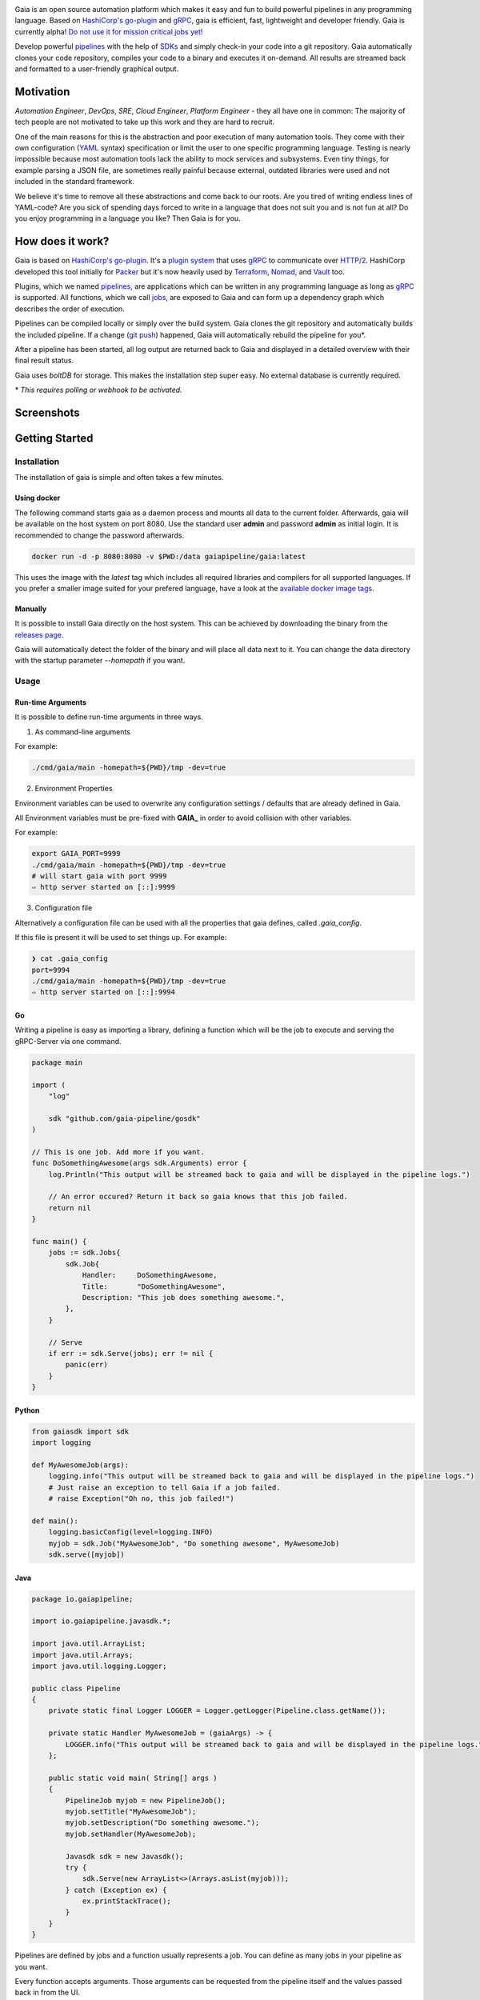 .. raw:: html

    <img src="https://cdn.rawgit.com/michelvocks/ef3894f63c3bb004bca1a2fd5f7eb644/raw/c36d614db8afe229b466b38de1636a82ad809f64/gaia-logo-text.png" width="650px">

|build-status| |go-report| |go-doc| |apache2| |chat| |codecov|

Gaia is an open source automation platform which makes it easy and fun to build powerful pipelines in any programming language. Based on `HashiCorp's go-plugin`_ and `gRPC`_, gaia is efficient, fast, lightweight and developer friendly. Gaia is currently alpha! `Do not use it for mission critical jobs yet!`_

Develop powerful `pipelines <What is a pipeline?_>`_ with the help of `SDKs <Why do I need an SDK?_>`_ and simply check-in your code into a git repository. Gaia automatically clones your code repository, compiles your code to a binary and executes it on-demand. All results are streamed back and formatted to a user-friendly graphical output.

Motivation
==========

.. begin-motivation

*Automation Engineer*, *DevOps*, *SRE*, *Cloud Engineer*,
*Platform Engineer* - they all have one in common:
The majority of tech people are not motivated to take up this work and they are hard to recruit.

One of the main reasons for this is the abstraction and poor execution of many automation tools. They come with their own configuration (`YAML`_ syntax) specification or limit the user to one specific programming language. Testing is nearly impossible because most automation tools lack the ability to mock services and subsystems. Even tiny things, for example parsing a JSON file, are sometimes really painful because external, outdated libraries were used and not included in the standard framework.

We believe it's time to remove all these abstractions and come back to our roots. Are you tired of writing endless lines of YAML-code? Are you sick of spending days forced to write in a language that does not suit you and is not fun at all? Do you enjoy programming in a language you like? Then Gaia is for you.

How does it work?
=================

.. begin-architecture

Gaia is based on `HashiCorp's go-plugin`_. It's a `plugin system`_ that uses `gRPC`_ to communicate over `HTTP/2`_. HashiCorp developed this tool initially for `Packer`_ but it's now heavily used by `Terraform`_, `Nomad`_, and `Vault`_ too.

Plugins, which we named `pipelines <What is a pipeline?_>`_, are applications which can be written in any programming language as long as `gRPC`_ is supported. All functions, which we call `jobs <What is a job?>`_, are exposed to Gaia and can form up a dependency graph which describes the order of execution.

Pipelines can be compiled locally or simply over the build system. Gaia clones the git repository and automatically builds the included pipeline. If a change (`git push`_) happened, Gaia will automatically rebuild the pipeline for you*.

After a pipeline has been started, all log output are returned back to Gaia and displayed in a detailed overview with their final result status.

Gaia uses `boltDB` for storage. This makes the installation step super easy. No external database is currently required.

\* *This requires polling or webhook to be activated.*

Screenshots
===========

.. begin-screenshots

|sh-login|
|sh-overview|
|sh-create-pipeline|
|sh-create-pipeline-history|
|sh-pipeline-detailed|
|sh-pipeline-logs|
|sh-settings|

Getting Started
===============

.. begin-getting-started

Installation
------------

The installation of gaia is simple and often takes a few minutes.

Using docker
~~~~~~~~~~~~

The following command starts gaia as a daemon process and mounts all data to the current folder. Afterwards, gaia will be available on the host system on port 8080. Use the standard user **admin** and password **admin** as initial login. It is recommended to change the password afterwards.

.. code:: sh

    docker run -d -p 8080:8080 -v $PWD:/data gaiapipeline/gaia:latest

This uses the image with the *latest* tag which includes all required libraries and compilers for all supported languages. If you prefer a smaller image suited for your prefered language, have a look at the `available docker image tags`_.

Manually
~~~~~~~~

It is possible to install Gaia directly on the host system.
This can be achieved by downloading the binary from the `releases page`_.

Gaia will automatically detect the folder of the binary and will place all data next to it. You can change the data directory with the startup parameter *--homepath* if you want.

Usage
-----

Run-time Arguments
~~~~~~~~~~~~~~~~~~

It is possible to define run-time arguments in three ways.

1. As command-line arguments

For example:

.. code:: bash

    ./cmd/gaia/main -homepath=${PWD}/tmp -dev=true

2. Environment Properties

Environment variables can be used to overwrite any configuration settings / defaults that are already defined in Gaia.

All Environment variables must be pre-fixed with **GAIA_** in order to avoid collision with other variables.

For example:

.. code:: bash

    export GAIA_PORT=9999
    ./cmd/gaia/main -homepath=${PWD}/tmp -dev=true
    # will start gaia with port 9999
    ⇨ http server started on [::]:9999

3. Configuration file

Alternatively a configuration file can be used with all the properties that gaia defines, called `.gaia_config`.

If this file is present it will be used to set things up. For example:

.. code:: bash

    ❯ cat .gaia_config
    port=9994
    ./cmd/gaia/main -homepath=${PWD}/tmp -dev=true
    ⇨ http server started on [::]:9994


Go
~~~
Writing a pipeline is easy as importing a library, defining a function which will be the job to execute and serving the gRPC-Server via one command.

.. code:: go

    package main

    import (
        "log"

	sdk "github.com/gaia-pipeline/gosdk"
    )

    // This is one job. Add more if you want.
    func DoSomethingAwesome(args sdk.Arguments) error {
        log.Println("This output will be streamed back to gaia and will be displayed in the pipeline logs.")

	// An error occured? Return it back so gaia knows that this job failed.
	return nil
    }

    func main() {
        jobs := sdk.Jobs{
            sdk.Job{
                Handler:     DoSomethingAwesome,
	        Title:       "DoSomethingAwesome",
		Description: "This job does something awesome.",
	    },
	}

	// Serve
	if err := sdk.Serve(jobs); err != nil {
	    panic(err)
	}
    }

Python
~~~~~~~

.. code:: python

    from gaiasdk import sdk
    import logging

    def MyAwesomeJob(args):
        logging.info("This output will be streamed back to gaia and will be displayed in the pipeline logs.")
        # Just raise an exception to tell Gaia if a job failed.
        # raise Exception("Oh no, this job failed!")

    def main():
        logging.basicConfig(level=logging.INFO)
        myjob = sdk.Job("MyAwesomeJob", "Do something awesome", MyAwesomeJob)
        sdk.serve([myjob])

Java
~~~~

.. code:: java

    package io.gaiapipeline;

    import io.gaiapipeline.javasdk.*;

    import java.util.ArrayList;
    import java.util.Arrays;
    import java.util.logging.Logger;

    public class Pipeline
    {
        private static final Logger LOGGER = Logger.getLogger(Pipeline.class.getName());

        private static Handler MyAwesomeJob = (gaiaArgs) -> {
            LOGGER.info("This output will be streamed back to gaia and will be displayed in the pipeline logs.");
        };

        public static void main( String[] args )
        {
            PipelineJob myjob = new PipelineJob();
            myjob.setTitle("MyAwesomeJob");
            myjob.setDescription("Do something awesome.");
            myjob.setHandler(MyAwesomeJob);

            Javasdk sdk = new Javasdk();
            try {
                sdk.Serve(new ArrayList<>(Arrays.asList(myjob)));
            } catch (Exception ex) {
                ex.printStackTrace();
            }
        }
    }

Pipelines are defined by jobs and a function usually represents a job. You can define as many jobs in your pipeline as you want.

Every function accepts arguments. Those arguments can be requested from the pipeline itself and the values passed back in from the UI.

Some pipeline jobs need a specific order of execution. `DependsOn` allows you to declare dependencies for every job.

You can find real examples and more information on `how to develop a pipeline`_ in the docs.

Security
========

See the Documentation located here: `security-docs`_.

Documentation and more
======================

Please find the docs at https://docs.gaia-pipeline.io. We also have a tutorials section over there with examples and real use-case scenarios. For example, `Kubernetes deployment with vault integration`_.

Questions and Answers (Q&A)
---------------------------

What problem solves **Gaia**?
~~~~~~~~~~~~~~~~~~~~~~~~~~~~~~
Literally every tool which were designed for automation, continuous integration (CI), and continuous deployment (CD) like Spinnaker, Jenkins, Gitlab CI/CD, TravisCI, CircleCI, Codeship, Bamboo and many more, introduced their own configuration format. Some of them don't even support *configuration/automation as code*. This works well for simple tasks like running a ``go install`` or ``mvn clean install`` but in the real world there is more to do.

Gaia is the first platform which does not limit the user and provides full support for almost all common programming languages without losing the features offered by todays CI/CD tools.

What is a **pipeline**?
~~~~~~~~~~~~~~~~~~~~~~~
A pipeline is a real application with at least one function (we call it Job). Every programming language can be used as long as gRPC is supported. We offer SDKs to support the development.

What is a **job**?
~~~~~~~~~~~~~~~~~~
A job is a function, usually globally exposed to Gaia. Dependent on the dependency graph, Gaia will execute this function in a specific order.

Why do I need an **SDK**?
~~~~~~~~~~~~~~~~~~~~~~~~~~
The SDK implements the Gaia plugin gRPC interface and offers helper functions like serving the gRPC-Server. This helps you to focus on the real problem instead of doing the boring stuff.

Which programming languages are supported?
~~~~~~~~~~~~~~~~~~~~~~~~~~~~~~~~~~~~~~~~~~
We currently fully support Golang, Java and Python.

When do you support programming language **XYZ**?
~~~~~~~~~~~~~~~~~~~~~~~~~~~~~~~~~~~~~~~~~~~~~~~~~
We are working hard to support as much programming languages as possible but our resources are limited and we are also mostly no experts in all programming languages. If you are willing to contribute, feel free to open an issue and start working.

Roadmap
=======

Gaia is currently in alpha version available. We extremely recommend to not use it for mission critical jobs and for production usage yet. Things will change in the future and essential features may break.

One of the main issues currently is the lack of unit- and integration tests. This is on our to-do list and we are working on this topic with high priority.

It is planned that other programming languages should be supported in the next few month. It is up to the community which languages will be supported next.

Contributing
============

Gaia can only evolve and become a great product with the help of contributors. If you like to contribute, please have a look at our `issues section`_. We do our best to mark issues for new contributors with the label *good first issue*.

If you think you found a good first issue, please consider this list as a short guide:

* If the issue is clear and you have no questions, please leave a short comment that you start working on this. The issue will be usually blocked for two weeks to solve it.
* If something is not clear or you are unsure what to do, please leave a comment so we can add further discription.
* Make sure that your development environment is configured and setup. You need `Go installed`_ on your machine and also `nodeJS`_ for the frontend. Clone this repository and run the **make** command inside the cloned folder. This will start the backend. To start the frontend you have to open a new terminal window and go into the frontend folder. There you run **npm install** and then **npm run dev**. This should automatically open a new browser window.
* Before you start your work, you should fork this repository and push changes to your fork. Afterwards, send a merge request back to upstream.

Contact
=======

If you have any questions feel free to contact us on `slack`_.

.. _`HashiCorp's go-plugin`: https://github.com/hashicorp/go-plugin
.. _`gRPC`: https://grpc.io/
.. _`Do not use it for mission critical jobs yet!`: https://tenor.com/view/enter-at-your-own-risk-gif-8912210
.. _`YAML`: https://en.wikipedia.org/wiki/YAML
.. _`releases page`: https://github.com/gaia-pipeline/gaia/releases
.. _`Packer`: https://www.packer.io/
.. _`Terraform`: https://www.terraform.io/
.. _`Nomad`: https://www.nomadproject.io/
.. _`Vault`: https://www.vaultproject.io/
.. _`boltDB`: https://github.com/coreos/bbolt
.. _`Unix nice level`: https://en.wikipedia.org/wiki/Nice_(Unix)
.. _`issues section`: https://github.com/gaia-pipeline/gaia/issues
.. _`Go installed`: https://golang.org/doc/install
.. _`nodeJS`: https://nodejs.org/
.. _`go-example repo`: https://github.com/gaia-pipeline/go-example
.. _`slack`: https://gaia-slack-invite.herokuapp.com/
.. _`Kubernetes deployment with vault integration`: https://docs.gaia-pipeline.io/tutorials/kube-vault-deploy/
.. _`git push`: https://git-scm.com/docs/git-push
.. _`HTTP/2`: https://http2.github.io/
.. _`security-docs`: https://github.com/gaia-pipeline/gaia/blob/master/security/README.md
.. _`plugin system`: https://en.wikipedia.org/wiki/Plug-in_(computing)
.. _`available docker image tags`: https://hub.docker.com/r/gaiapipeline/gaia/tags/
.. _`how to develop a pipeline`: https://docs.gaia-pipeline.io/develop-pipelines/

.. |build-status| image:: https://circleci.com/gh/gaia-pipeline/gaia/tree/master.svg?style=shield&circle-token=c0e15edfb08f8076076cbbb55558af6cfecb89b8
    :alt: Build Status
    :scale: 100%
    :target: https://circleci.com/gh/gaia-pipeline/gaia/tree/master

.. |go-report| image:: https://goreportcard.com/badge/github.com/gaia-pipeline/gaia
    :alt: Go Report Card
    :target: https://goreportcard.com/report/github.com/gaia-pipeline/gaia

.. |go-doc| image:: https://godoc.org/github.com/gaia-pipeline/gaia?status.svg
    :alt: GoDoc
    :target: https://godoc.org/github.com/gaia-pipeline/gaia

.. |apache2| image:: https://img.shields.io/badge/license-Apache-blue.svg
    :alt: Apache licensed
    :target: https://github.com/gaia-pipeline/gaia/blob/master/LICENSE

.. |chat| image:: https://gaia-slack-invite.herokuapp.com/badge.svg
    :alt: Slack
    :target: https://gaia-slack-invite.herokuapp.com/

.. |codecov| image:: https://codecov.io/gh/gaia-pipeline/gaia/branch/master/graph/badge.svg
    :target: https://codecov.io/gh/gaia-pipeline/gaia

.. |sh-login| image:: https://cdn.rawgit.com/michelvocks/6868118d0da06a422e69e453497eb30d/raw/142a2969c4d27d4135ef8f96213bb166009fda1e/login.png
    :alt: gaia login screenshot
    :width: 650px

.. |sh-overview| image:: https://cdn.rawgit.com/michelvocks/6868118d0da06a422e69e453497eb30d/raw/142a2969c4d27d4135ef8f96213bb166009fda1e/overview.png
    :alt: gaia overview screenshot
    :width: 650px

.. |sh-create-pipeline| image:: https://cdn.rawgit.com/michelvocks/6868118d0da06a422e69e453497eb30d/raw/ea6d76ad0cd9b30820149fb2e0fbdcdb101e1484/create_pipeline.png
    :alt: gaia create pipeline screenshot
    :width: 650px

.. |sh-create-pipeline-history| image:: https://cdn.rawgit.com/michelvocks/6868118d0da06a422e69e453497eb30d/raw/142a2969c4d27d4135ef8f96213bb166009fda1e/create_pipeline_history.png
    :alt: gaia create pipeline history screenshot
    :width: 650px

.. |sh-pipeline-detailed| image:: https://cdn.rawgit.com/michelvocks/6868118d0da06a422e69e453497eb30d/raw/51b4d6cbc3d86b1fe9531250db5456595423d9ec/pipeline_detailed.png
    :alt: gaia pipeline detailed screenshot
    :width: 650px

.. |sh-pipeline-logs| image:: https://cdn.rawgit.com/michelvocks/6868118d0da06a422e69e453497eb30d/raw/51b4d6cbc3d86b1fe9531250db5456595423d9ec/pipeline_logs.png
    :alt: gaia pipeline logs screenshot
    :width: 650px

.. |sh-settings| image:: https://cdn.rawgit.com/michelvocks/6868118d0da06a422e69e453497eb30d/raw/142a2969c4d27d4135ef8f96213bb166009fda1e/settings.png
    :alt: gaia settings screenshot
    :width: 650px

